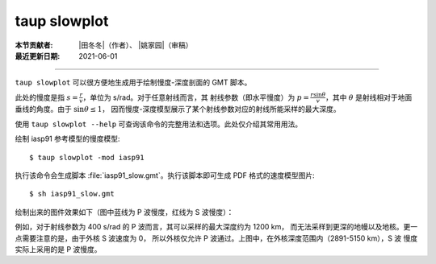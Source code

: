 taup slowplot
=============

:本节贡献者: |田冬冬|\（作者）、
             |姚家园|\（审稿）
:最近更新日期: 2021-06-01

----

``taup slowplot`` 可以很方便地生成用于绘制慢度-深度剖面的 GMT 脚本。

此处的慢度是指 :math:`s = \frac{r}{v}`\ ，单位为 s/rad。对于任意射线而言，其
射线参数（即水平慢度）为 :math:`p = \frac{r \sin\theta}{v}`\ ，其中
:math:`\theta` 是射线相对于地面垂线的角度。由于 :math:`\sin\theta \leq 1`\，
因而慢度-深度模型展示了某个射线参数对应的射线所能采样的最大深度。

使用 ``taup slowplot --help`` 可查询该命令的完整用法和选项。此处仅介绍其常用用法。

绘制 iasp91 参考模型的慢度模型::

    $ taup slowplot -mod iasp91

执行该命令会生成脚本 :file:`iasp91_slow.gmt`\ 。执行该脚本即可生成 PDF 格式的速度模型图片::

    $ sh iasp91_slow.gmt

绘制出来的图件效果如下（图中蓝线为 P 波慢度，红线为 S 波慢度）：

.. image:: taup_slowplot.jpg
   :width: 400 px
   :align: center

例如，对于射线参数为 400 s/rad 的 P 波而言，其可以采样的最大深度约为 1200 km，
而无法采样到更深的地幔以及地核。更一点需要注意的是，由于外核 S 波速度为 0，
所以外核仅允许 P 波通过。上图中，在外核深度范围内（2891-5150 km），S 波
慢度实际上采用的是 P 波慢度。
